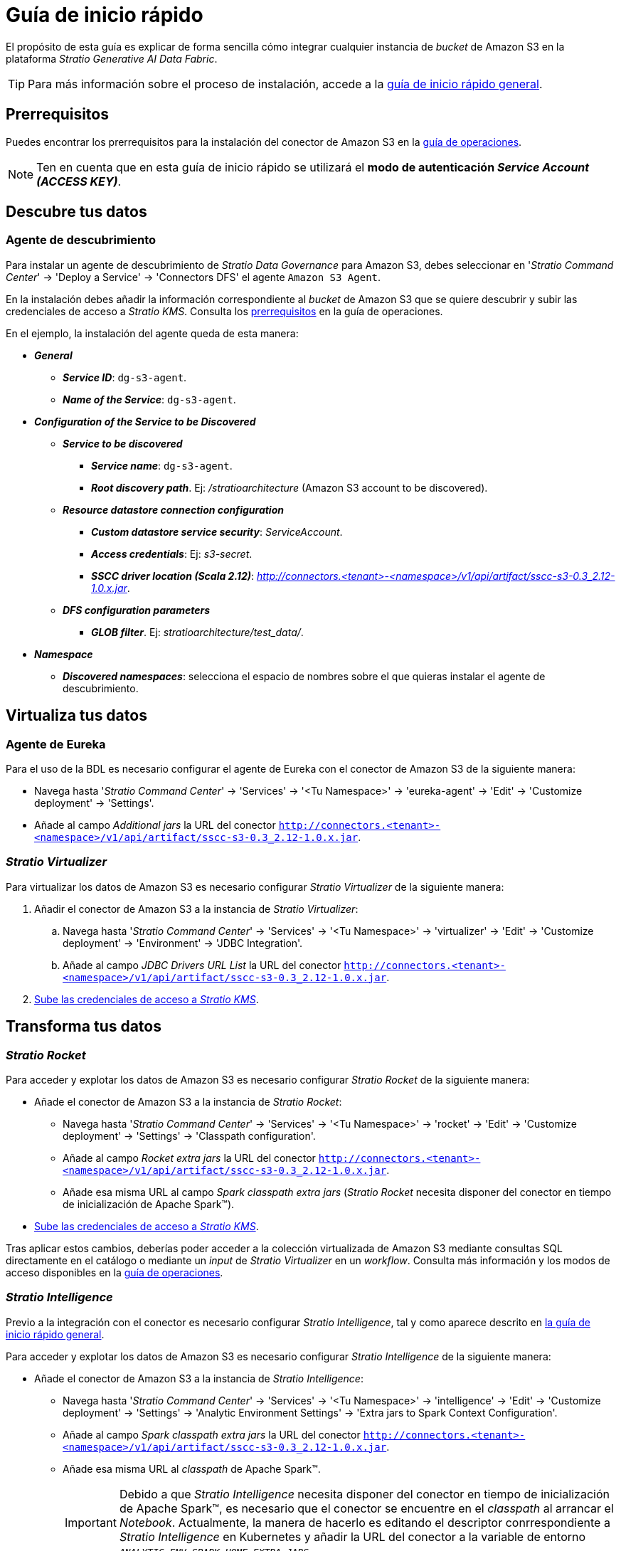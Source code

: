 = Guía de inicio rápido

El propósito de esta guía es explicar de forma sencilla cómo integrar cualquier instancia de _bucket_ de Amazon S3 en la plataforma _Stratio Generative AI Data Fabric_.

TIP: Para más información sobre el proceso de instalación, accede a la xref:stratio-connectors:ROOT:quick-start-guide.adoc[guía de inicio rápido general].

== Prerrequisitos

Puedes encontrar los prerrequisitos para la instalación del conector de Amazon S3 en la xref:amazon-s3:operations-guide.adoc#_prerrequisitos[guía de operaciones].

NOTE: Ten en cuenta que en esta guía de inicio rápido se utilizará el *modo de autenticación _Service Account (ACCESS KEY)_*.

== Descubre tus datos

=== Agente de descubrimiento

Para instalar un agente de descubrimiento de _Stratio Data Governance_ para Amazon S3, debes seleccionar en '_Stratio Command Center_' -> 'Deploy a Service' -> 'Connectors DFS' el agente `Amazon S3 Agent`.

En la instalación debes añadir la información correspondiente al _bucket_ de Amazon S3 que se quiere descubrir y subir las credenciales de acceso a _Stratio KMS_. Consulta los xref:amazon-s3:operations-guide.adoc#_prerrequisitos[prerrequisitos] en la guía de operaciones.

En el ejemplo, la instalación del agente queda de esta manera:

* *_General_*
** *_Service ID_*: `dg-s3-agent`.
** *_Name of the Service_*: `dg-s3-agent`.
* *_Configuration of the Service to be Discovered_*
** *_Service to be discovered_*
*** *_Service name_*: `dg-s3-agent`.
*** *_Root discovery path_*. Ej: _/stratioarchitecture_ (Amazon S3 account to be discovered).
** *_Resource datastore connection configuration_*
*** *_Custom datastore service security_*: _ServiceAccount_.
*** *_Access credentials_*: Ej: _s3-secret_.
*** *_SSCC driver location (Scala 2.12)_*: _http://connectors.<tenant>-<namespace>/v1/api/artifact/sscc-s3-0.3_2.12-1.0.x.jar_.
** *_DFS configuration parameters_*
*** *_GLOB filter_*. Ej: _stratioarchitecture/test++_++data/_.
* *_Namespace_*
** *_Discovered namespaces_*: selecciona el espacio de nombres sobre el que quieras instalar el agente de descubrimiento.

== Virtualiza tus datos

=== Agente de Eureka

Para el uso de la BDL es necesario configurar el agente de Eureka con el conector de Amazon S3 de la siguiente manera:

* Navega hasta '_Stratio Command Center_' -> 'Services' -> '<Tu Namespace>' -> 'eureka-agent' -> 'Edit' -> 'Customize deployment' -> 'Settings'.
* Añade al campo _Additional jars_ la URL del conector `http://connectors.<tenant>-<namespace>/v1/api/artifact/sscc-s3-0.3_2.12-1.0.x.jar`.

=== _Stratio Virtualizer_

Para virtualizar los datos de Amazon S3 es necesario configurar _Stratio Virtualizer_ de la siguiente manera:

. Añadir el conector de Amazon S3 a la instancia de _Stratio Virtualizer_:
.. Navega hasta '_Stratio Command Center_' -> 'Services' -> '<Tu Namespace>' -> 'virtualizer' -> 'Edit' -> 'Customize deployment' -> 'Environment' -> 'JDBC Integration'.
.. Añade al campo _JDBC Drivers URL List_ la URL del conector `http://connectors.<tenant>-<namespace>/v1/api/artifact/sscc-s3-0.3_2.12-1.0.x.jar`.
. xref:amazon-s3:operations-guide.adoc#_prerrequisitos[Sube las credenciales de acceso a __Stratio KMS__].

== Transforma tus datos

=== _Stratio Rocket_

Para acceder y explotar los datos de Amazon S3 es necesario configurar _Stratio Rocket_ de la siguiente manera:

* Añade el conector de Amazon S3 a la instancia de _Stratio Rocket_:
** Navega hasta '_Stratio Command Center_' -> 'Services' -> '<Tu Namespace>' -> 'rocket' -> 'Edit' -> 'Customize deployment' -> 'Settings' -> 'Classpath configuration'.
** Añade al campo _Rocket extra jars_ la URL del conector `http://connectors.<tenant>-<namespace>/v1/api/artifact/sscc-s3-0.3_2.12-1.0.x.jar`.
** Añade esa misma URL al campo _Spark classpath extra jars_ (_Stratio Rocket_ necesita disponer del conector en tiempo de inicialización de Apache Spark™).
* xref:amazon-s3:operations-guide.adoc#_prerequisitos[Sube las credenciales de acceso a __Stratio KMS__].

Tras aplicar estos cambios, deberías poder acceder a la colección virtualizada de Amazon S3 mediante consultas SQL directamente en el catálogo o mediante un _input_ de _Stratio Virtualizer_ en un _workflow_. Consulta más información y los modos de acceso disponibles en la xref:amazon-s3:operations-guide.adoc#_stratio_rocket[guía de operaciones].

=== _Stratio Intelligence_

Previo a la integración con el conector es necesario configurar _Stratio Intelligence_, tal y como aparece descrito en xref:ROOT:quick-start-guide#_stratio_intelligence[la guía de inicio rápido general].

Para acceder y explotar los datos de Amazon S3 es necesario configurar _Stratio Intelligence_ de la siguiente manera:

* Añade el conector de Amazon S3 a la instancia de _Stratio Intelligence_:
** Navega hasta '_Stratio Command Center_' -> 'Services' -> '<Tu Namespace>' -> 'intelligence' -> 'Edit' -> 'Customize deployment' -> 'Settings' -> 'Analytic Environment Settings' -> 'Extra jars to Spark Context Configuration'.
** Añade al campo _Spark classpath extra jars_ la URL del conector `http://connectors.<tenant>-<namespace>/v1/api/artifact/sscc-s3-0.3_2.12-1.0.x.jar`.
** Añade esa misma URL al _classpath_ de Apache Spark™.
+
IMPORTANT: Debido a que _Stratio Intelligence_ necesita disponer del conector en tiempo de inicialización de Apache Spark™, es necesario que el conector se encuentre en el _classpath_ al arrancar el _Notebook_. Actualmente, la manera de hacerlo es editando el descriptor conrrespondiente a _Stratio Intelligence_ en Kubernetes y añadir la URL del conector a la variable de entorno `_ANALYTIC_ENV_SPARK_HOME_EXTRA_JARS_`.

* xref:amazon-s3:operations-guide.adoc#_prerrequisitos[Sube las credenciales de acceso a __Stratio KMS__].

Tras aplicar estos cambios, deberías poder acceder a la colección virtualizada de Amazon S3 mediante SparkSQL a través del catálogo. Consulta más información y los modos de acceso disponibles en la xref:amazon-s3:operations-guide.adoc#_stratio_intelligence[guía de operaciones].

Para no tener problemas con la consistencia de datos, se debe configurar _Stratio Intelligence_ como se indica en el documento de xref:ROOT:commiters.adoc#_uso_con_stratio_intelligence[integración]. Visita este mismo documento para tener más información.
